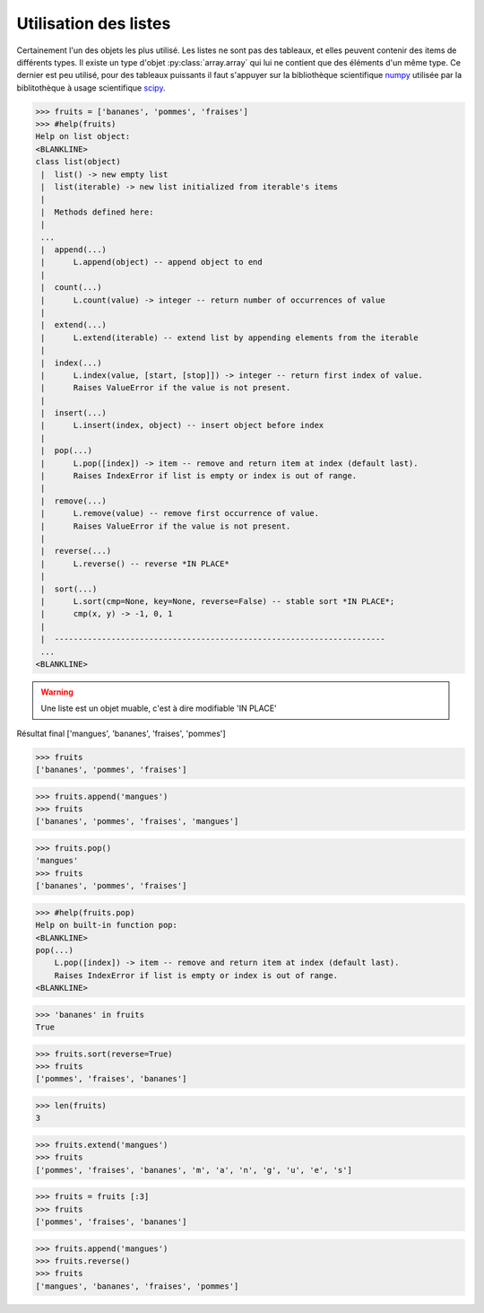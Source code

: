 .. index:: list

Utilisation des listes
-----------------------

Certainement l'un des objets les plus utilisé. Les listes ne sont pas des tableaux, et elles peuvent contenir des items de différents types.
Il existe un type d'objet :py:class:`array.array` qui lui ne contient que des éléments d'un même type. Ce dernier est peu utilisé, pour des tableaux puissants il faut s'appuyer sur la bibliothèque scientifique `numpy <http://www.numpy.org/>`_  utilisée par la biblitothèque à usage scientifique `scipy <http://www.scipy.org/>`_.

.. code:: python

    >>> fruits = ['bananes', 'pommes', 'fraises']
    >>> #help(fruits)
    Help on list object:
    <BLANKLINE>
    class list(object)
     |  list() -> new empty list
     |  list(iterable) -> new list initialized from iterable's items
     |
     |  Methods defined here:
     |
     ...
     |  append(...)
     |      L.append(object) -- append object to end
     |
     |  count(...)
     |      L.count(value) -> integer -- return number of occurrences of value
     |
     |  extend(...)
     |      L.extend(iterable) -- extend list by appending elements from the iterable
     |
     |  index(...)
     |      L.index(value, [start, [stop]]) -> integer -- return first index of value.
     |      Raises ValueError if the value is not present.
     |
     |  insert(...)
     |      L.insert(index, object) -- insert object before index
     |
     |  pop(...)
     |      L.pop([index]) -> item -- remove and return item at index (default last).
     |      Raises IndexError if list is empty or index is out of range.
     |
     |  remove(...)
     |      L.remove(value) -- remove first occurrence of value.
     |      Raises ValueError if the value is not present.
     |
     |  reverse(...)
     |      L.reverse() -- reverse *IN PLACE*
     |
     |  sort(...)
     |      L.sort(cmp=None, key=None, reverse=False) -- stable sort *IN PLACE*;
     |      cmp(x, y) -> -1, 0, 1
     |
     |  ----------------------------------------------------------------------
     ...
    <BLANKLINE>

.. warning:: Une liste est un objet muable, c'est à dire modifiable 'IN PLACE'     

.. exo:: Ajouter des "mangues" aux fruits

.. exo:: supprimer les mangues

.. exo:: dire si les bananes sont présentes

.. exo:: rajouter les mangues

.. exo:: trier les fruits par ordre alphabétique décroissant

.. exo:: donner le nombre de fruits

.. exo:: expliquer la différence entre append et extend

.. exo:: Ajouter à nouveau les mangues

.. exo:: inverser l'ordre de la liste 

Résultat final ['mangues', 'bananes', 'fraises', 'pommes']

.. code:: python

    >>> fruits
    ['bananes', 'pommes', 'fraises']

.. code:: python

    >>> fruits.append('mangues')
    >>> fruits
    ['bananes', 'pommes', 'fraises', 'mangues']

.. code:: python
    
    >>> fruits.pop()
    'mangues'
    >>> fruits
    ['bananes', 'pommes', 'fraises']


.. code:: python
    
    >>> #help(fruits.pop)
    Help on built-in function pop:
    <BLANKLINE>
    pop(...)
        L.pop([index]) -> item -- remove and return item at index (default last).
        Raises IndexError if list is empty or index is out of range.
    <BLANKLINE>

.. code:: python
    
    >>> 'bananes' in fruits
    True



.. code:: python
    
    >>> fruits.sort(reverse=True)
    >>> fruits
    ['pommes', 'fraises', 'bananes']



.. code:: python
    
    >>> len(fruits)
    3



.. code:: python
    
    >>> fruits.extend('mangues')
    >>> fruits
    ['pommes', 'fraises', 'bananes', 'm', 'a', 'n', 'g', 'u', 'e', 's']



.. code:: python
    
    >>> fruits = fruits [:3]
    >>> fruits
    ['pommes', 'fraises', 'bananes']



.. code:: python
    
    >>> fruits.append('mangues')
    >>> fruits.reverse()
    >>> fruits
    ['mangues', 'bananes', 'fraises', 'pommes']

